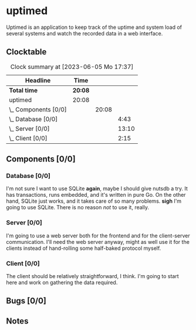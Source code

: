 # -*- mode: org; fill-column: 78; -*-
# Time-stamp: <2023-06-05 17:37:44 krylon>
#
#+TAGS: optimize(o) refactor(r) bug(b) feature(f) architecture(a)
#+TAGS: web(w) database(d) javascript(j)
#+TODO: TODO(t) IMPLEMENT(i) TEST(e) RESEARCH(r) | DONE(d)
#+TODO: MEDITATE(m) PLANNING(p) REFINE(n) | FAILED(f) CANCELLED(c) SUSPENDED(s)
#+TODO: EXPERIMENT(x) |
#+PRIORITIES: A G D

* uptimed
  Uptimed is an application to keep track of the uptime and system load of
  several systems and watch the recorded data in a web interface.
** Clocktable
   #+BEGIN: clocktable :scope file :maxlevel 20
   #+CAPTION: Clock summary at [2023-06-05 Mo 17:37]
   | Headline             | Time    |       |       |
   |----------------------+---------+-------+-------|
   | *Total time*         | *20:08* |       |       |
   |----------------------+---------+-------+-------|
   | uptimed              | 20:08   |       |       |
   | \_  Components [0/0] |         | 20:08 |       |
   | \_    Database [0/0] |         |       |  4:43 |
   | \_    Server [0/0]   |         |       | 13:10 |
   | \_    Client [0/0]   |         |       |  2:15 |
   #+END:
** Components [0/0]
   :PROPERTIES:
   :COOKIE_DATA: todo recursive
   :VISIBILITY: children
   :END:
*** Database [0/0]
    :PROPERTIES:
    :COOKIE_DATA: todo recursive
    :VISIBILITY: children
    :END:
    :LOGBOOK:
    CLOCK: [2023-06-02 Fr 17:57]--[2023-06-02 Fr 17:58] =>  0:01
    CLOCK: [2023-06-02 Fr 16:40]--[2023-06-02 Fr 16:59] =>  0:19
    CLOCK: [2023-06-02 Fr 10:12]--[2023-06-02 Fr 10:51] =>  0:39
    CLOCK: [2023-06-02 Fr 09:35]--[2023-06-02 Fr 10:00] =>  0:25
    CLOCK: [2023-06-01 Do 18:33]--[2023-06-01 Do 21:52] =>  3:19
    :END:
    I'm not sure I want to use SQLite *again*, maybe I should give nutsdb a
    try. It has transactions, runs embedded, and it's written in pure Go.
    On the other hand, SQLite just works, and it takes care of so many
    problems.
    *sigh* I'm going to use SQLite. There is no reason /not/ to use it,
    really.
*** Server [0/0]
    :PROPERTIES:
    :COOKIE_DATA: todo recursive
    :VISIBILITY: children
    :END:
    :LOGBOOK:
    CLOCK: [2023-06-05 Mo 16:54]--[2023-06-05 Mo 17:37] =>  0:43
    CLOCK: [2023-06-05 Mo 09:56]--[2023-06-05 Mo 12:25] =>  2:29
    CLOCK: [2023-06-03 Sa 20:48]--[2023-06-03 Sa 23:22] =>  2:34
    CLOCK: [2023-06-03 Sa 16:24]--[2023-06-03 Sa 20:22] =>  3:58
    CLOCK: [2023-06-02 Fr 19:22]--[2023-06-02 Fr 21:32] =>  2:10
    CLOCK: [2023-06-02 Fr 17:58]--[2023-06-02 Fr 19:14] =>  1:16
    :END:
    I'm going to use a web server both for the frontend and for the
    client-server communication. I'll need the web server anyway, might as
    well use it for the clients instead of hand-rolling some half-baked
    protocol myself.
*** Client [0/0]
    :PROPERTIES:
    :COOKIE_DATA: todo recursive
    :VISIBILITY: children
    :END:
    :LOGBOOK:
    CLOCK: [2023-06-04 So 17:21]--[2023-06-04 So 19:36] =>  2:15
    :END:
    The client should be relatively straightforward, I think. I'm going to
    start here and work on gathering the data required.
** Bugs [0/0]
   :PROPERTIES:
   :COOKIE_DATA: todo recursive
   :VISIBILITY: children
   :END:
** Notes
